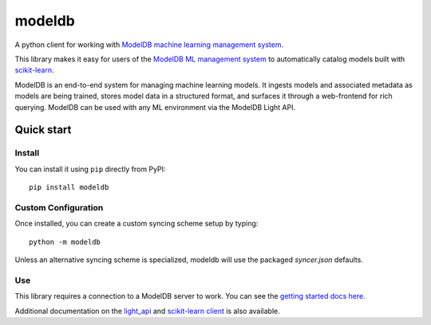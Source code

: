 =======
modeldb
=======

A python client for working with `ModelDB machine learning management system <http://modeldb.csail.mit.edu>`_.

This library makes it easy for users of the `ModelDB ML management system <http://modeldb.csail.mit.edu>`_ to automatically catalog models built with `scikit-learn <scikit-learn.org>`_.


ModelDB is an end-to-end system for managing machine learning models. It ingests models and associated metadata as models are being trained, stores model data in a structured format, and surfaces it through a web-frontend for rich querying. ModelDB can be used with any ML environment via the ModelDB Light API.


Quick start
===========

Install
-------

You can install it using ``pip`` directly from PyPI::

    pip install modeldb


Custom Configuration
--------------------

Once installed, you can create a custom syncing scheme setup by typing::

    python -m modeldb

Unless an alternative syncing scheme is specialized, modeldb will use the packaged `syncer.json` defaults.


Use
---

This library requires a connection to a ModelDB server to work. You can see the `getting started docs here <https://github.com/mitdbg/modeldb/blob/master/docs/getting_started/scikit_learn.md>`_.

Additional documentation on the `light_api <light_api.md>`_ and `scikit-learn client <scikit_learn.md>`_ is also available.
